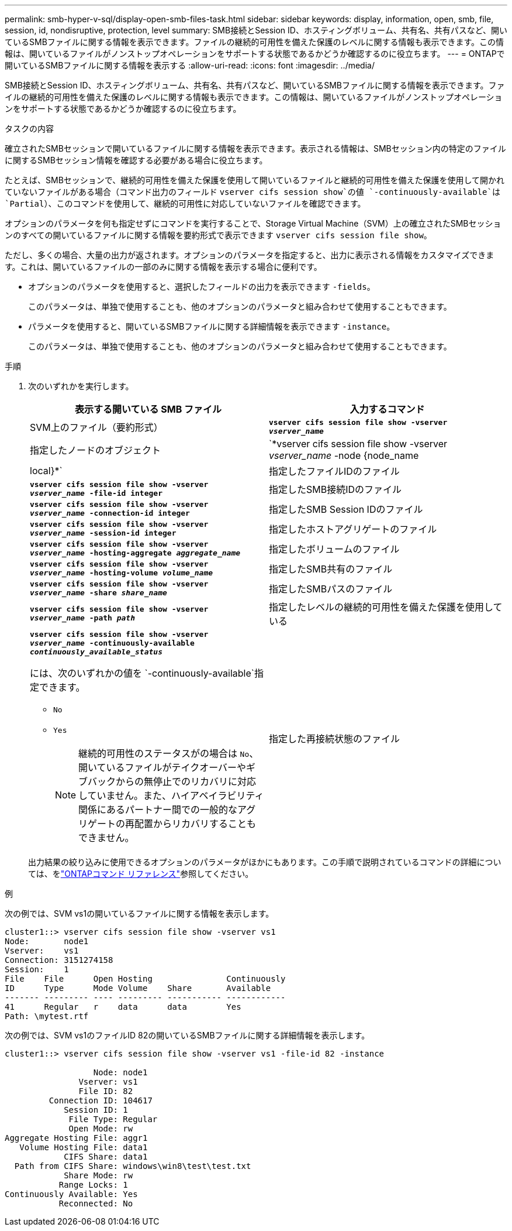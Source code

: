 ---
permalink: smb-hyper-v-sql/display-open-smb-files-task.html 
sidebar: sidebar 
keywords: display, information, open, smb, file, session, id, nondisruptive, protection, level 
summary: SMB接続とSession ID、ホスティングボリューム、共有名、共有パスなど、開いているSMBファイルに関する情報を表示できます。ファイルの継続的可用性を備えた保護のレベルに関する情報も表示できます。この情報は、開いているファイルがノンストップオペレーションをサポートする状態であるかどうか確認するのに役立ちます。 
---
= ONTAPで開いているSMBファイルに関する情報を表示する
:allow-uri-read: 
:icons: font
:imagesdir: ../media/


[role="lead"]
SMB接続とSession ID、ホスティングボリューム、共有名、共有パスなど、開いているSMBファイルに関する情報を表示できます。ファイルの継続的可用性を備えた保護のレベルに関する情報も表示できます。この情報は、開いているファイルがノンストップオペレーションをサポートする状態であるかどうか確認するのに役立ちます。

.タスクの内容
確立されたSMBセッションで開いているファイルに関する情報を表示できます。表示される情報は、SMBセッション内の特定のファイルに関するSMBセッション情報を確認する必要がある場合に役立ちます。

たとえば、SMBセッションで、継続的可用性を備えた保護を使用して開いているファイルと継続的可用性を備えた保護を使用して開かれていないファイルがある場合（コマンド出力のフィールド `vserver cifs session show`の値 `-continuously-available`は `Partial`）、このコマンドを使用して、継続的可用性に対応していないファイルを確認できます。

オプションのパラメータを何も指定せずにコマンドを実行することで、Storage Virtual Machine（SVM）上の確立されたSMBセッションのすべての開いているファイルに関する情報を要約形式で表示できます `vserver cifs session file show`。

ただし、多くの場合、大量の出力が返されます。オプションのパラメータを指定すると、出力に表示される情報をカスタマイズできます。これは、開いているファイルの一部のみに関する情報を表示する場合に便利です。

* オプションのパラメータを使用すると、選択したフィールドの出力を表示できます `-fields`。
+
このパラメータは、単独で使用することも、他のオプションのパラメータと組み合わせて使用することもできます。

* パラメータを使用すると、開いているSMBファイルに関する詳細情報を表示できます `-instance`。
+
このパラメータは、単独で使用することも、他のオプションのパラメータと組み合わせて使用することもできます。



.手順
. 次のいずれかを実行します。
+
|===
| 表示する開いている SMB ファイル | 入力するコマンド 


 a| 
SVM上のファイル（要約形式）
 a| 
`*vserver cifs session file show -vserver _vserver_name_*`



 a| 
指定したノードのオブジェクト
 a| 
`*vserver cifs session file show -vserver _vserver_name_ -node {node_name|local}*`



 a| 
指定したファイルIDのファイル
 a| 
`*vserver cifs session file show -vserver _vserver_name_ -file-id integer*`



 a| 
指定したSMB接続IDのファイル
 a| 
`*vserver cifs session file show -vserver _vserver_name_ -connection-id integer*`



 a| 
指定したSMB Session IDのファイル
 a| 
`*vserver cifs session file show -vserver _vserver_name_ -session-id integer*`



 a| 
指定したホストアグリゲートのファイル
 a| 
`*vserver cifs session file show -vserver _vserver_name_ -hosting-aggregate _aggregate_name_*`



 a| 
指定したボリュームのファイル
 a| 
`*vserver cifs session file show -vserver _vserver_name_ -hosting-volume _volume_name_*`



 a| 
指定したSMB共有のファイル
 a| 
`*vserver cifs session file show -vserver _vserver_name_ -share _share_name_*`



 a| 
指定したSMBパスのファイル
 a| 
`*vserver cifs session file show -vserver _vserver_name_ -path _path_*`



 a| 
指定したレベルの継続的可用性を備えた保護を使用している
 a| 
`*vserver cifs session file show -vserver _vserver_name_ -continuously-available _continuously_available_status_*`

には、次のいずれかの値を `-continuously-available`指定できます。

** `No`
** `Yes`
+
[NOTE]
====
継続的可用性のステータスがの場合は `No`、開いているファイルがテイクオーバーやギブバックからの無停止でのリカバリに対応していません。また、ハイアベイラビリティ関係にあるパートナー間での一般的なアグリゲートの再配置からリカバリすることもできません。

====




 a| 
指定した再接続状態のファイル
 a| 
`*vserver cifs session file show -vserver _vserver_name_ -reconnected _reconnected_state_*`

には、次のいずれかの値を `-reconnected`指定できます。

** `No`
** `Yes`
+
[NOTE]
====
再接続状態がの場合、 `No`開いているファイルは切断イベント後に再接続されません。これは、ファイルが一度も切断されなかったこと、またはファイルが切断されて正常に再接続されなかったことを意味します。再接続状態がの場合は `Yes`、切断イベント後に開いているファイルが正常に再接続されたことを意味します。

====


|===
+
出力結果の絞り込みに使用できるオプションのパラメータがほかにもあります。この手順で説明されているコマンドの詳細については、をlink:https://docs.netapp.com/us-en/ontap-cli/["ONTAPコマンド リファレンス"^]参照してください。



.例
次の例では、SVM vs1の開いているファイルに関する情報を表示します。

[listing]
----
cluster1::> vserver cifs session file show -vserver vs1
Node:       node1
Vserver:    vs1
Connection: 3151274158
Session:    1
File    File      Open Hosting               Continuously
ID      Type      Mode Volume    Share       Available
------- --------- ---- --------- ----------- ------------
41      Regular   r    data      data        Yes
Path: \mytest.rtf
----
次の例では、SVM vs1のファイルID 82の開いているSMBファイルに関する詳細情報を表示します。

[listing]
----
cluster1::> vserver cifs session file show -vserver vs1 -file-id 82 -instance

                  Node: node1
               Vserver: vs1
               File ID: 82
         Connection ID: 104617
            Session ID: 1
             File Type: Regular
             Open Mode: rw
Aggregate Hosting File: aggr1
   Volume Hosting File: data1
            CIFS Share: data1
  Path from CIFS Share: windows\win8\test\test.txt
            Share Mode: rw
           Range Locks: 1
Continuously Available: Yes
           Reconnected: No
----